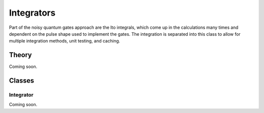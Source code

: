Integrators
===========

Part of the noisy quantum gates approach are the Ito integrals, which
come up in the calculations many times and dependent on the pulse shape
used to implement the gates. The integration is separated into this
class to allow for multiple integration methods, unit testing, and
caching.

.. _integrators_theory:


Theory
------

Coming soon.

.. _integrators_classes:

Classes
-------


.. _integrator:

Integrator
~~~~~~~~~~

Coming soon.
